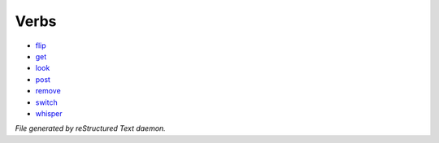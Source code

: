 *****
Verbs
*****

- `flip <verb/flip.html>`_
- `get <verb/get.html>`_
- `look <verb/look.html>`_
- `post <verb/post.html>`_
- `remove <verb/remove.html>`_
- `switch <verb/switch.html>`_
- `whisper <verb/whisper.html>`_

*File generated by reStructured Text daemon.*
